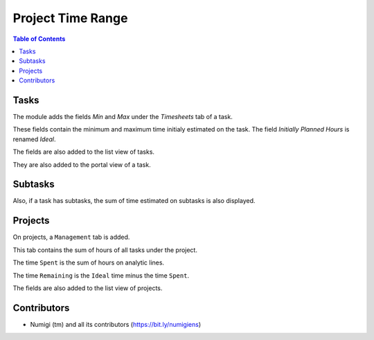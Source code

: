 Project Time Range
==================

.. contents:: Table of Contents

Tasks
-----
The module adds the fields `Min` and `Max` under the `Timesheets` tab of a task.

.. image:: static/description/task_form.png

These fields contain the minimum and maximum time initialy estimated on the task.
The field `Initially Planned Hours` is renamed `Ideal`.

The fields are also added to the list view of tasks.

.. image:: static/description/task_list.png

They are also added to the portal view of a task.

.. image:: static/description/portal_task.png

Subtasks
--------
Also, if a task has subtasks, the sum of time estimated on subtasks is also displayed.

.. image:: static/description/task_form_with_subtasks.png

Projects
--------
On projects, a ``Management`` tab is added.

This tab contains the sum of hours of all tasks under the project.

.. image:: static/description/project_form.png

The time ``Spent`` is the sum of hours on analytic lines.

The time ``Remaining`` is the ``Ideal`` time minus the time ``Spent``.

The fields are also added to the list view of projects.

.. image:: static/description/project_list.png

Contributors
------------
* Numigi (tm) and all its contributors (https://bit.ly/numigiens)
